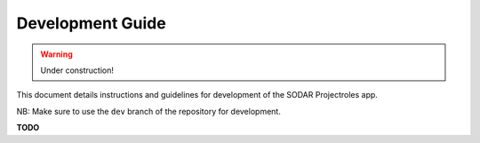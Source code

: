 Development Guide
^^^^^^^^^^^^^^^^^

.. warning::
   Under construction!

This document details instructions and guidelines for development of the SODAR
Projectroles app.

NB: Make sure to use the ``dev`` branch of the repository for development.

**TODO**
